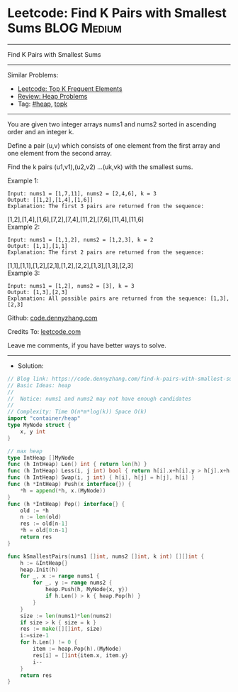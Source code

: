 * Leetcode: Find K Pairs with Smallest Sums                      :BLOG:Medium:
#+STARTUP: showeverything
#+OPTIONS: toc:nil \n:t ^:nil creator:nil d:nil
:PROPERTIES:
:type:     heap, topk
:END:
---------------------------------------------------------------------
Find K Pairs with Smallest Sums
---------------------------------------------------------------------
#+BEGIN_HTML
<a href="https://github.com/dennyzhang/code.dennyzhang.com/tree/master/problems/find-k-pairs-with-smallest-sums"><img align="right" width="200" height="183" src="https://www.dennyzhang.com/wp-content/uploads/denny/watermark/github.png" /></a>
#+END_HTML
Similar Problems:
- [[https://code.dennyzhang.com/top-k-frequent-elements][Leetcode: Top K Frequent Elements]]
- [[https://code.dennyzhang.com/review-heap][Review: Heap Problems]]
- Tag: [[https://code.dennyzhang.com/tag/heap][#heap]], [[https://code.dennyzhang.com/tag/topk][topk]]
---------------------------------------------------------------------
You are given two integer arrays nums1 and nums2 sorted in ascending order and an integer k.

Define a pair (u,v) which consists of one element from the first array and one element from the second array.

Find the k pairs (u1,v1),(u2,v2) ...(uk,vk) with the smallest sums.

Example 1:
#+BEGIN_EXAMPLE
Input: nums1 = [1,7,11], nums2 = [2,4,6], k = 3
Output: [[1,2],[1,4],[1,6]] 
Explanation: The first 3 pairs are returned from the sequence: 
#+END_EXAMPLE
             [1,2],[1,4],[1,6],[7,2],[7,4],[11,2],[7,6],[11,4],[11,6]
Example 2:
#+BEGIN_EXAMPLE
Input: nums1 = [1,1,2], nums2 = [1,2,3], k = 2
Output: [1,1],[1,1]
Explanation: The first 2 pairs are returned from the sequence: 
#+END_EXAMPLE
             [1,1],[1,1],[1,2],[2,1],[1,2],[2,2],[1,3],[1,3],[2,3]
Example 3:
#+BEGIN_EXAMPLE
Input: nums1 = [1,2], nums2 = [3], k = 3
Output: [1,3],[2,3]
Explanation: All possible pairs are returned from the sequence: [1,3],[2,3]
#+END_EXAMPLE

Github: [[https://github.com/dennyzhang/code.dennyzhang.com/tree/master/problems/find-k-pairs-with-smallest-sums][code.dennyzhang.com]]

Credits To: [[https://leetcode.com/problems/find-k-pairs-with-smallest-sums/description/][leetcode.com]]

Leave me comments, if you have better ways to solve.
---------------------------------------------------------------------
- Solution:

#+BEGIN_SRC go
// Blog link: https://code.dennyzhang.com/find-k-pairs-with-smallest-sums
// Basic Ideas: heap
//
//  Notice: nums1 and nums2 may not have enough candidates
//
// Complexity: Time O(n*m*log(k)) Space O(k)
import "container/heap"
type MyNode struct {
    x, y int
}

// max heap
type IntHeap []MyNode
func (h IntHeap) Len() int { return len(h) }
func (h IntHeap) Less(i, j int) bool { return h[i].x+h[i].y > h[j].x+h[j].y }
func (h IntHeap) Swap(i, j int) { h[i], h[j] = h[j], h[i] }
func (h *IntHeap) Push(x interface{}) {
    *h = append(*h, x.(MyNode))
}
func (h *IntHeap) Pop() interface{} {
    old := *h
    n := len(old)
    res := old[n-1]
    *h = old[0:n-1]
    return res
}

func kSmallestPairs(nums1 []int, nums2 []int, k int) [][]int {
    h := &IntHeap{}
    heap.Init(h)
    for _, x := range nums1 {
        for _, y := range nums2 {
            heap.Push(h, MyNode{x, y})
            if h.Len() > k { heap.Pop(h) }
        }
    }
    size := len(nums1)*len(nums2)
    if size > k { size = k }
    res := make([][]int, size)
    i:=size-1
    for h.Len() != 0 {
        item := heap.Pop(h).(MyNode)
        res[i] = []int{item.x, item.y}
        i--
    }
    return res
}
#+END_SRC

#+BEGIN_HTML
<div style="overflow: hidden;">
<div style="float: left; padding: 5px"> <a href="https://www.linkedin.com/in/dennyzhang001"><img src="https://www.dennyzhang.com/wp-content/uploads/sns/linkedin.png" alt="linkedin" /></a></div>
<div style="float: left; padding: 5px"><a href="https://github.com/dennyzhang"><img src="https://www.dennyzhang.com/wp-content/uploads/sns/github.png" alt="github" /></a></div>
<div style="float: left; padding: 5px"><a href="https://www.dennyzhang.com/slack" target="_blank" rel="nofollow"><img src="https://www.dennyzhang.com/wp-content/uploads/sns/slack.png" alt="slack"/></a></div>
</div>
#+END_HTML
